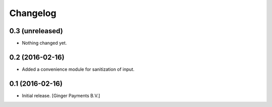 Changelog
=========

0.3 (unreleased)
----------------

- Nothing changed yet.


0.2 (2016-02-16)
----------------

- Added a convenience module for sanitization of input.


0.1 (2016-02-16)
----------------

- Initial release.
  [Ginger Payments B.V.]
